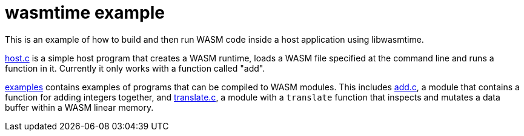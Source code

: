= wasmtime example

This is an example of how to build and then run WASM code inside a host
application using libwasmtime.

link:host.c[host.c] is a simple host program that creates a WASM runtime,
loads a WASM file specified at the command line and runs a function in it.
Currently it only works with a function called "add".

link:examples[examples] contains examples of programs that can be compiled
to WASM modules.
This includes link:examples/add.c[add.c], a module that contains a function for
adding integers together, and link:examples/translate.c[translate.c], a module
with a `translate` function that inspects and mutates a data buffer within a
WASM linear memory.
